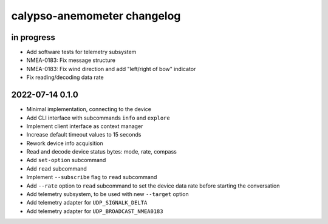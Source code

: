 ############################
calypso-anemometer changelog
############################


in progress
===========
- Add software tests for telemetry subsystem
- NMEA-0183: Fix message structure
- NMEA-0183: Fix wind direction and add "left/right of bow" indicator
- Fix reading/decoding data rate


2022-07-14 0.1.0
================
- Minimal implementation, connecting to the device
- Add CLI interface with subcommands ``info`` and ``explore``
- Implement client interface as context manager
- Increase default timeout values to 15 seconds
- Rework device info acquisition
- Read and decode device status bytes: mode, rate, compass
- Add ``set-option`` subcommand
- Add ``read`` subcommand
- Implement ``--subscribe`` flag to ``read`` subcommand
- Add ``--rate`` option to ``read`` subcommand to set the device
  data rate before starting the conversation
- Add telemetry subsystem, to be used with new ``--target`` option
- Add telemetry adapter for ``UDP_SIGNALK_DELTA``
- Add telemetry adapter for ``UDP_BROADCAST_NMEA0183``
